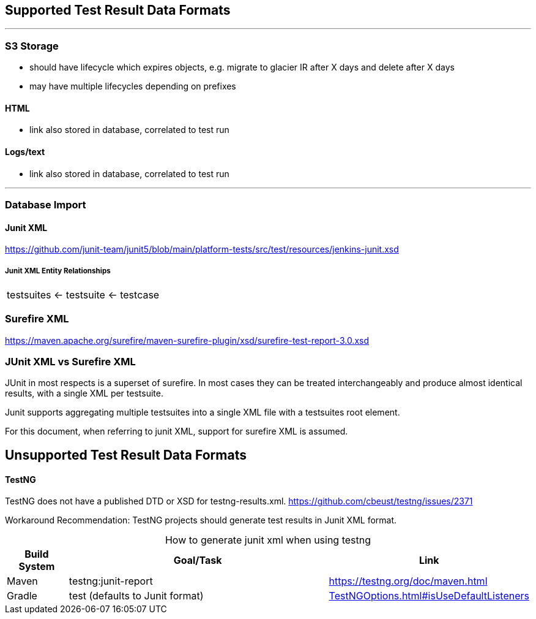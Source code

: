 == Supported Test Result Data Formats

---
=== S3 Storage

* should have lifecycle which expires objects, e.g. migrate to glacier IR after X days and delete after X days

* may have multiple lifecycles depending on prefixes

==== HTML

* link also stored in database, correlated to test run

==== Logs/text

* link also stored in database, correlated to test run

---
=== Database Import

==== Junit XML

https://github.com/junit-team/junit5/blob/main/platform-tests/src/test/resources/jenkins-junit.xsd

===== Junit XML Entity Relationships

|===
|testsuites ← testsuite ← testcase
|===

=== Surefire XML

https://maven.apache.org/surefire/maven-surefire-plugin/xsd/surefire-test-report-3.0.xsd

=== JUnit XML vs Surefire XML
JUnit in most respects is a superset of surefire. In most cases they can be treated interchangeably and produce almost identical results, with a single XML per testsuite.

Junit supports aggregating multiple testsuites into a single XML file with a testsuites root element.

For this document, when referring to junit XML, support for surefire XML is assumed.

== Unsupported Test Result Data Formats

==== TestNG

TestNG does not have a published DTD or XSD for testng-results.xml.
https://github.com/cbeust/testng/issues/2371

Workaround Recommendation: TestNG projects should generate test results in Junit XML format.

[caption=" "]
[cols="1,5,1"]
.How to generate junit xml when using testng
|===
|*Build System* |*Goal/Task* |*Link*

|Maven |testng:junit-report |https://testng.org/doc/maven.html

|Gradle


| test
(defaults to Junit format) | https://docs.gradle.org/current/javadoc/org/gradle/api/tasks/testing/testng/TestNGOptions.html#isUseDefaultListeners--[TestNGOptions.html#isUseDefaultListeners] |
|===
